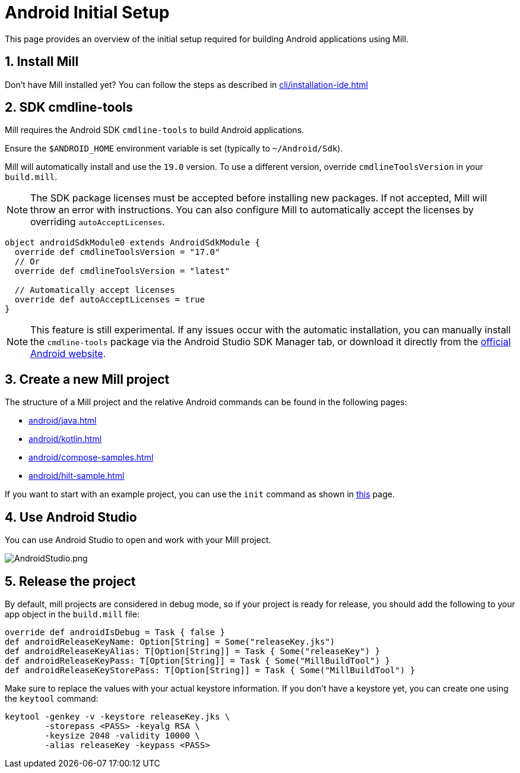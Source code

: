 = Android Initial Setup
:page-aliases: android_initial_setup.adoc

This page provides an overview of the initial setup required for building Android applications using Mill.

== 1. Install Mill
Don't have Mill installed yet?
You can follow the steps as described in xref:cli/installation-ide.adoc[]

== 2. SDK cmdline-tools

Mill requires the Android SDK `cmdline-tools` to build Android applications.

Ensure the `$ANDROID_HOME` environment variable is set (typically to `~/Android/Sdk`).

Mill will automatically install and use the `19.0` version.
To use a different version, override `cmdlineToolsVersion` in your `build.mill`.
[NOTE]
====
The SDK package licenses must be accepted before installing new packages.
If not accepted, Mill will throw an error with instructions.
You can also configure Mill to automatically accept the licenses by overriding `autoAcceptLicenses`.
====
[source,scala]
----
object androidSdkModule0 extends AndroidSdkModule {
  override def cmdlineToolsVersion = "17.0"
  // Or
  override def cmdlineToolsVersion = "latest"

  // Automatically accept licenses
  override def autoAcceptLicenses = true
}
----
[NOTE]
====
This feature is still experimental.
If any issues occur with the automatic installation, you can manually install the `cmdline-tools` package via the Android Studio SDK Manager tab, or download it directly from the https://developer.android.com/studio#command-line-tools-only[official Android website].
====



== 3. Create a new Mill project
// The structure of a Mill project can be found in the next android pages like:
The structure of a Mill project and the relative Android commands can be found in the following pages:

- xref:android/java.adoc[]
- xref:android/kotlin.adoc[]
- xref:android/compose-samples.adoc[]
- xref:android/hilt-sample.adoc[]

If you want to start with an example project, you can use the `init` command as shown in xref:cli/builtin-commands.adoc[this] page.

== 4. Use Android Studio
You can use Android Studio to open and work with your Mill project.

image::android/AndroidStudio.png[AndroidStudio.png]

== 5. Release the project
By default, mill projects are considered in debug mode, so if your project is ready for release, you should add the following to your app object in the `build.mill` file:
[source,scala]
----
override def androidIsDebug = Task { false }
def androidReleaseKeyName: Option[String] = Some("releaseKey.jks")
def androidReleaseKeyAlias: T[Option[String]] = Task { Some("releaseKey") }
def androidReleaseKeyPass: T[Option[String]] = Task { Some("MillBuildTool") }
def androidReleaseKeyStorePass: T[Option[String]] = Task { Some("MillBuildTool") }
----
Make sure to replace the values with your actual keystore information.
If you don't have a keystore yet, you can create one using the `keytool` command:
[source,bash]
----
keytool -genkey -v -keystore releaseKey.jks \
        -storepass <PASS> -keyalg RSA \
        -keysize 2048 -validity 10000 \
        -alias releaseKey -keypass <PASS>
----

